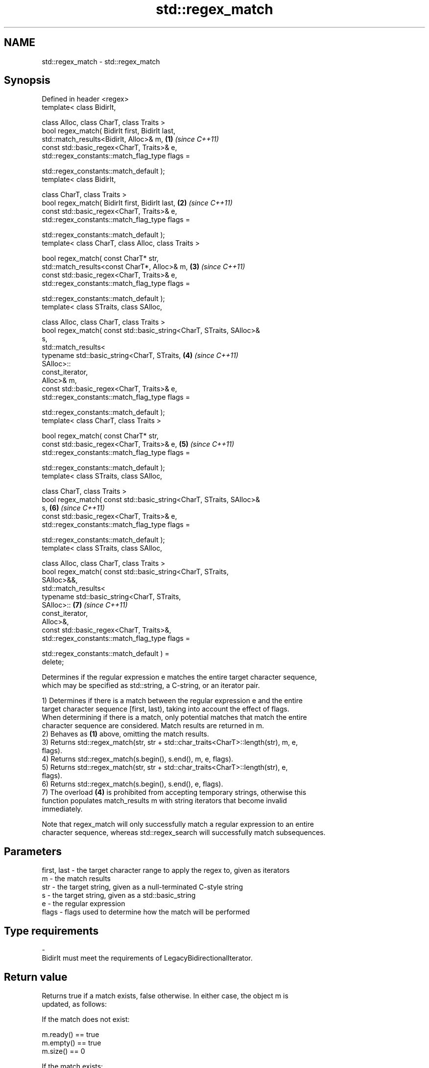 .TH std::regex_match 3 "2024.06.10" "http://cppreference.com" "C++ Standard Libary"
.SH NAME
std::regex_match \- std::regex_match

.SH Synopsis
   Defined in header <regex>
   template< class BidirIt,

             class Alloc, class CharT, class Traits >
   bool regex_match( BidirIt first, BidirIt last,
                     std::match_results<BidirIt, Alloc>& m,           \fB(1)\fP \fI(since C++11)\fP
                     const std::basic_regex<CharT, Traits>& e,
                     std::regex_constants::match_flag_type flags =

                         std::regex_constants::match_default );
   template< class BidirIt,

             class CharT, class Traits >
   bool regex_match( BidirIt first, BidirIt last,                     \fB(2)\fP \fI(since C++11)\fP
                     const std::basic_regex<CharT, Traits>& e,
                     std::regex_constants::match_flag_type flags =

                         std::regex_constants::match_default );
   template< class CharT, class Alloc, class Traits >

   bool regex_match( const CharT* str,
                     std::match_results<const CharT*, Alloc>& m,      \fB(3)\fP \fI(since C++11)\fP
                     const std::basic_regex<CharT, Traits>& e,
                     std::regex_constants::match_flag_type flags =

                         std::regex_constants::match_default );
   template< class STraits, class SAlloc,

             class Alloc, class CharT, class Traits >
   bool regex_match( const std::basic_string<CharT, STraits, SAlloc>&
   s,
                     std::match_results<
                         typename std::basic_string<CharT, STraits,   \fB(4)\fP \fI(since C++11)\fP
   SAlloc>::
                             const_iterator,
                         Alloc>& m,
                     const std::basic_regex<CharT, Traits>& e,
                     std::regex_constants::match_flag_type flags =

                         std::regex_constants::match_default );
   template< class CharT, class Traits >

   bool regex_match( const CharT* str,
                     const std::basic_regex<CharT, Traits>& e,        \fB(5)\fP \fI(since C++11)\fP
                     std::regex_constants::match_flag_type flags =

                         std::regex_constants::match_default );
   template< class STraits, class SAlloc,

             class CharT, class Traits >
   bool regex_match( const std::basic_string<CharT, STraits, SAlloc>&
   s,                                                                 \fB(6)\fP \fI(since C++11)\fP
                     const std::basic_regex<CharT, Traits>& e,
                     std::regex_constants::match_flag_type flags =

                         std::regex_constants::match_default );
   template< class STraits, class SAlloc,

             class Alloc, class CharT, class Traits >
   bool regex_match( const std::basic_string<CharT, STraits,
   SAlloc>&&,
                     std::match_results<
                         typename std::basic_string<CharT, STraits,
   SAlloc>::                                                          \fB(7)\fP \fI(since C++11)\fP
                             const_iterator,
                         Alloc>&,
                     const std::basic_regex<CharT, Traits>&,
                     std::regex_constants::match_flag_type flags =

                         std::regex_constants::match_default ) =
   delete;

   Determines if the regular expression e matches the entire target character sequence,
   which may be specified as std::string, a C-string, or an iterator pair.

   1) Determines if there is a match between the regular expression e and the entire
   target character sequence [first, last), taking into account the effect of flags.
   When determining if there is a match, only potential matches that match the entire
   character sequence are considered. Match results are returned in m.
   2) Behaves as \fB(1)\fP above, omitting the match results.
   3) Returns std::regex_match(str, str + std::char_traits<CharT>::length(str), m, e,
   flags).
   4) Returns std::regex_match(s.begin(), s.end(), m, e, flags).
   5) Returns std::regex_match(str, str + std::char_traits<CharT>::length(str), e,
   flags).
   6) Returns std::regex_match(s.begin(), s.end(), e, flags).
   7) The overload \fB(4)\fP is prohibited from accepting temporary strings, otherwise this
   function populates match_results m with string iterators that become invalid
   immediately.

   Note that regex_match will only successfully match a regular expression to an entire
   character sequence, whereas std::regex_search will successfully match subsequences.

.SH Parameters

   first, last - the target character range to apply the regex to, given as iterators
   m           - the match results
   str         - the target string, given as a null-terminated C-style string
   s           - the target string, given as a std::basic_string
   e           - the regular expression
   flags       - flags used to determine how the match will be performed
.SH Type requirements
   -
   BidirIt must meet the requirements of LegacyBidirectionalIterator.

.SH Return value

   Returns true if a match exists, false otherwise. In either case, the object m is
   updated, as follows:

   If the match does not exist:

   m.ready() == true
   m.empty() == true
   m.size() == 0

   If the match exists:

   m.ready()          true
   m.empty()          false
   m.size()           number of marked subexpressions plus 1, that is, 1 +
                      e.mark_count()
   m.prefix().first   first
   m.prefix().second  first
   m.prefix().matched false (the match prefix is empty)
   m.suffix().first   last
   m.suffix().second  last
   m.suffix().matched false (the match suffix is empty)
   m[0].first         first
   m[0].second        last
   m[0].matched       true (the entire sequence is matched)
   m[n].first         the start of the sequence that matched marked sub-expression n,
                      or last if the subexpression did not participate in the match
   m[n].second        the end of the sequence that matched marked sub-expression n, or
                      last if the subexpression did not participate in the match
   m[n].matched       true if sub-expression n participated in the match, false
                      otherwise

.SH Notes

   Because regex_match only considers full matches, the same regex may give different
   matches between regex_match and std::regex_search:

 std::regex re("Get|GetValue");
 std::cmatch m;
 std::regex_search("GetValue", m, re);  // returns true, and m[0] contains "Get"
 std::regex_match ("GetValue", m, re);  // returns true, and m[0] contains "GetValue"
 std::regex_search("GetValues", m, re); // returns true, and m[0] contains "Get"
 std::regex_match ("GetValues", m, re); // returns false

.SH Example


// Run this code

 #include <cstddef>
 #include <iostream>
 #include <regex>
 #include <string>

 int main()
 {
     // Simple regular expression matching
     const std::string fnames[] = {"foo.txt", "bar.txt", "baz.dat", "zoidberg"};
     const std::regex txt_regex("[a-z]+\\\\.txt");

     for (const auto& fname : fnames)
         std::cout << fname << ": " << std::regex_match(fname, txt_regex) << '\\n';

     // Extraction of a sub-match
     const std::regex base_regex("([a-z]+)\\\\.txt");
     std::smatch base_match;

     for (const auto& fname : fnames)
         if (std::regex_match(fname, base_match, base_regex))
             // The first sub_match is the whole string; the next
             // sub_match is the first parenthesized expression.
             if (base_match.size() == 2)
             {
                 std::ssub_match base_sub_match = base_match[1];
                 std::string base = base_sub_match.str();
                 std::cout << fname << " has a base of " << base << '\\n';
             }

     // Extraction of several sub-matches
     const std::regex pieces_regex("([a-z]+)\\\\.([a-z]+)");
     std::smatch pieces_match;

     for (const auto& fname : fnames)
         if (std::regex_match(fname, pieces_match, pieces_regex))
         {
             std::cout << fname << '\\n';
             for (std::size_t i = 0; i < pieces_match.size(); ++i)
             {
                 std::ssub_match sub_match = pieces_match[i];
                 std::string piece = sub_match.str();
                 std::cout << "  submatch " << i << ": " << piece << '\\n';
             }
         }
 }

.SH Output:

 foo.txt: 1
 bar.txt: 1
 baz.dat: 0
 zoidberg: 0
 foo.txt has a base of foo
 bar.txt has a base of bar
 foo.txt
   submatch 0: foo.txt
   submatch 1: foo
   submatch 2: txt
 bar.txt
   submatch 0: bar.txt
   submatch 1: bar
   submatch 2: txt
 baz.dat
   submatch 0: baz.dat
   submatch 1: baz
   submatch 2: dat

   Defect reports

   The following behavior-changing defect reports were applied retroactively to
   previously published C++ standards.

      DR    Applied to           Behavior as published              Correct behavior
                       basic_string rvalues were accepted, which rejected via a deleted
   LWG 2329 C++11      was likely to result in dangling          overload
                       iterators

.SH See also

   basic_regex   regular expression object
   \fI(C++11)\fP       \fI(class template)\fP
   match_results identifies one regular expression match, including all sub-expression
   \fI(C++11)\fP       matches
                 \fI(class template)\fP
   regex_search  attempts to match a regular expression to any part of a character
   \fI(C++11)\fP       sequence
                 \fI(function template)\fP
